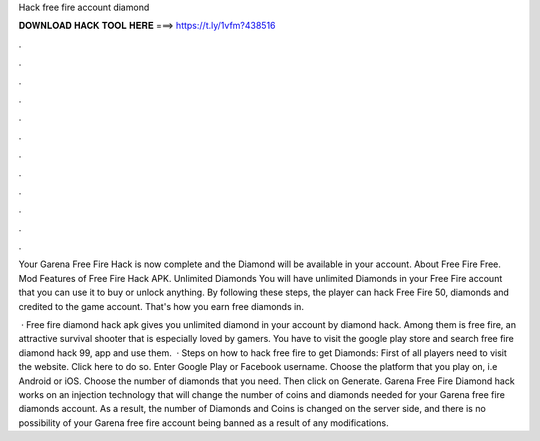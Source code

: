 Hack free fire account diamond



𝐃𝐎𝐖𝐍𝐋𝐎𝐀𝐃 𝐇𝐀𝐂𝐊 𝐓𝐎𝐎𝐋 𝐇𝐄𝐑𝐄 ===> https://t.ly/1vfm?438516



.



.



.



.



.



.



.



.



.



.



.



.

Your Garena Free Fire Hack is now complete and the Diamond will be available in your account. About Free Fire Free. Mod Features of Free Fire Hack APK. Unlimited Diamonds You will have unlimited Diamonds in your Free Fire account that you can use it to buy or unlock anything. By following these steps, the player can hack Free Fire 50, diamonds and credited to the game account. That's how you earn free diamonds in.

 · Free fire diamond hack apk gives you unlimited diamond in your account by diamond hack. Among them is free fire, an attractive survival shooter that is especially loved by gamers. You have to visit the google play store and search free fire diamond hack 99, app and use them.  · Steps on how to hack free fire to get Diamonds: First of all players need to visit the website. Click here to do so. Enter Google Play or Facebook username. Choose the platform that you play on, i.e Android or iOS. Choose the number of diamonds that you need. Then click on Generate. Garena Free Fire Diamond hack works on an injection technology that will change the number of coins and diamonds needed for your Garena free fire diamonds account. As a result, the number of Diamonds and Coins is changed on the server side, and there is no possibility of your Garena free fire account being banned as a result of any modifications.

